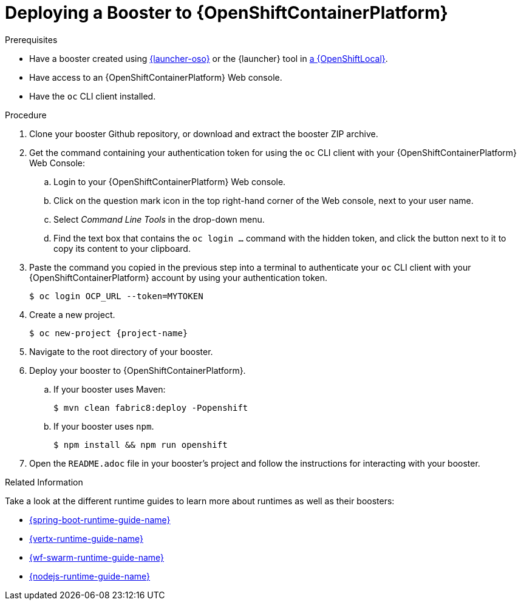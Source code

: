 [[ocp-deploy-booster]]
= Deploying a Booster to {OpenShiftContainerPlatform}

[sidebar]
.Prerequisites
--
* Have a booster created using link:{link-launcher-oso}[{launcher-oso}] or the {launcher} tool in xref:osl-create-booster[a {OpenShiftLocal}].
* Have access to an {OpenShiftContainerPlatform} Web console.
* Have the `oc` CLI client installed.
--

.Procedure
. Clone your booster Github repository, or download and extract the booster ZIP archive.
. Get the command containing your authentication token for using the `oc` CLI client with your {OpenShiftContainerPlatform} Web Console:
.. Login to your {OpenShiftContainerPlatform} Web console.
.. Click on the question mark icon in the top right-hand corner of the Web console, next to your user name.
.. Select _Command Line Tools_ in the drop-down menu.
.. Find the text box that contains the `oc login ...` command with the hidden token, and click the button next to it to copy its content to your clipboard.
. Paste the command you copied in the previous step into a terminal to authenticate your `oc` CLI client with your {OpenShiftContainerPlatform} account by using your authentication token.
+
[source,bash,options="nowrap",subs="attributes+"]
----
$ oc login OCP_URL --token=MYTOKEN
----

. Create a new project.
+
[source,bash,options="nowrap",subs="attributes+"]
----
$ oc new-project {project-name}
----

. Navigate to the root directory of your booster.

. Deploy your booster to {OpenShiftContainerPlatform}.
.. If your booster uses Maven: 
+
[source,bash,options="nowrap",subs="attributes+"]
----
$ mvn clean fabric8:deploy -Popenshift
----
.. If your booster uses `npm`.
+
[source,bash,options="nowrap",subs="attributes+"]
----
$ npm install && npm run openshift
----

. Open the `README.adoc` file in your booster's project and follow the instructions for interacting with your booster.

.Related Information
Take a look at the different runtime guides to learn more about runtimes as well as their boosters:

* link:{link-spring-boot-runtime-guide}[{spring-boot-runtime-guide-name}]
* link:{link-vertx-runtime-guide}[{vertx-runtime-guide-name}]
* link:{link-wf-swarm-runtime-guide}[{wf-swarm-runtime-guide-name}]
* link:{link-nodejs-runtime-guide}[{nodejs-runtime-guide-name}]
